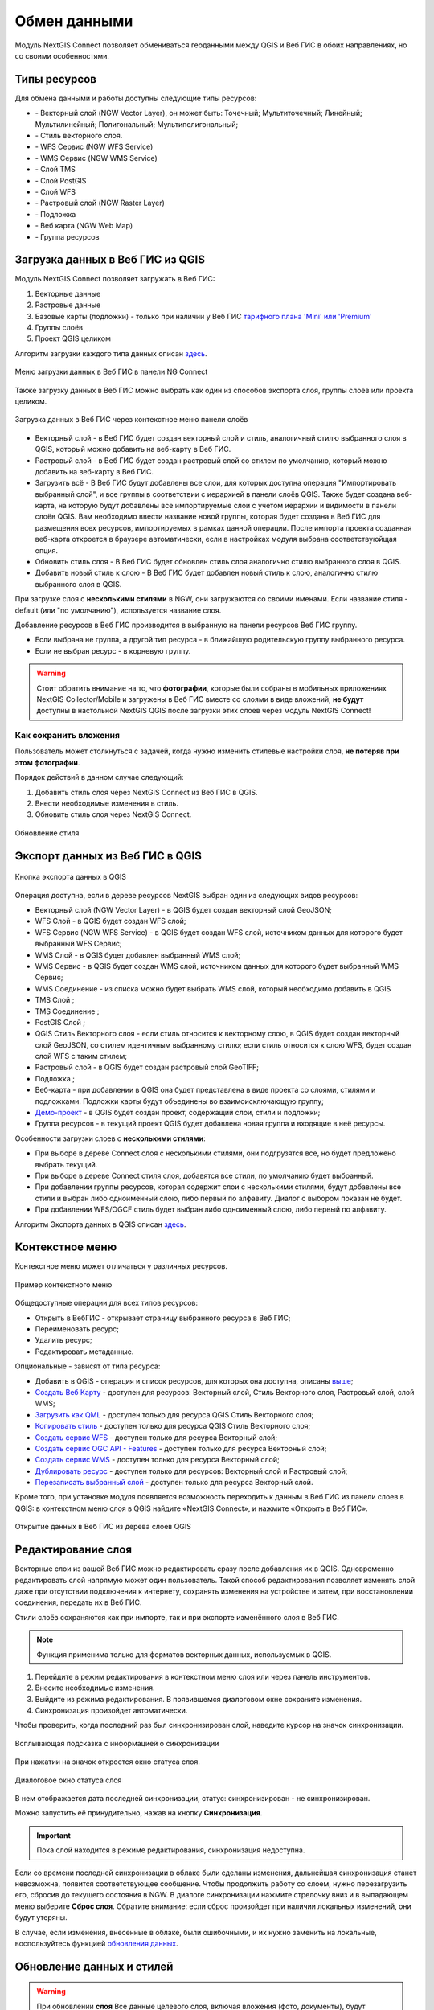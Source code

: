
.. _ng_connect_data_transfer:

Обмен данными
==============

Модуль NextGIS Connect позволяет обмениваться геоданными между QGIS и Веб ГИС в обоих направлениях, но со своими особенностями.

.. _ng_connect_types:

Типы ресурсов 
--------------

Для обмена данными и работы доступны следующие типы ресурсов:

.. |resource_vector_point| image:: _static/nextgis_connect/vector_layer_point.png
.. |resource_vector_mpoint| image:: _static/nextgis_connect/vector_layer_mpoint.png
.. |resource_vector_line| image:: _static/nextgis_connect/vector_layer_line.png
.. |resource_vector_mline| image:: _static/nextgis_connect/vector_layer_mline.png
.. |resource_vector_polygon| image:: _static/nextgis_connect/vector_layer_polygon.png
.. |resource_vector_mpolygon| image:: _static/nextgis_connect/vector_layer_mpolygon.png
.. |resource_wfs| image:: _static/nextgis_connect/resource_wfs_symbol.png
.. |resource_wms| image:: _static/nextgis_connect/resource_wms_symbol.png
.. |resource_style| image:: _static/nextgis_connect/resource_style_symbol.png
.. |resource_webmap| image:: _static/nextgis_connect/resource_webmap_symbol.png
.. |resource_group| image:: _static/nextgis_connect/resource_group.png
.. |raster_layer| image:: _static/nextgis_connect/raster_layer.png
.. |vector_layer| image:: _static/nextgis_connect/vector_layer_symbol.png
.. |basemap_symbol| image:: _static/nextgis_connect/basemap_symbol.png
.. |tms_service_symbol| image:: _static/nextgis_connect/tms_service_symbol.png
.. |tms_connection_symbol| image:: _static/nextgis_connect/tms_connection_symbol.png
.. |postgis_layer_symbol| image:: _static/nextgis_connect/postgis_layer_symbol.png
.. |demo_project_symbol| image:: _static/nextgis_connect/demo_project_symbol.png
.. |wms_layer_symbol| image:: _static/nextgis_connect/wms_layer_symbol.png
.. |wms_connection_symbol| image:: _static/nextgis_connect/wms_connection_symbol.png
.. |wfs_layer_symbol| image:: _static/nextgis_connect/wfs_layer_symbol.png

- |vector_layer| - Векторный слой (NGW Vector Layer), он может быть: 
  |resource_vector_point| Точечный; 
  |resource_vector_mpoint| Мультиточечный; 
  |resource_vector_line| Линейный; 
  |resource_vector_line| Мультилинейный; 
  |resource_vector_polygon| Полигональный; 
  |resource_vector_mpolygon| Мультиполигональный; 

- |resource_style| - Стиль векторного слоя.
- |resource_wfs| - WFS Сервис (NGW WFS Service)
- |resource_wms| - WMS Сервис (NGW WMS Service)
- |tms_service_symbol| - Слой TMS
- |postgis_layer_symbol| - Слой PostGIS
- |wfs_layer_symbol| - Слой WFS
- |raster_layer| - Растровый слой (NGW Raster Layer)
- |basemap_symbol| - Подложка
- |resource_webmap| - Веб карта (NGW Web Map)
- |resource_group| - Группа ресурсов




.. _ng_connect_import:

Загрузка данных в Веб ГИС из QGIS 
----------------------------------

Модуль NextGIS Connect позволяет загружать в Веб ГИС:

1. Векторные данные
2. Растровые данные
3. Базовые карты (подложки) - только при наличии у Веб ГИС `тарифного плана 'Mini' или 'Premium' <https://nextgis.ru/pricing-base/>`_
4. Группы слоёв
5. Проект QGIS целиком


Алгоритм загрузки каждого типа данных описан `здесь <https://docs.nextgis.ru/docs_ngcom/source/ngqgis_connect.html#ngcom-ngqgis-connect-data-upload>`_.

.. figure:: _static/nextgis_connect/add_to_ngw_ru.png
   :align: center
   :width: 10cm
   
   Меню загрузки данных в Веб ГИС в панели NG Connect

Также загрузку данных в Веб ГИС можно выбрать как один из способов экспорта слоя, группы слоёв или проекта целиком.

.. figure:: _static/nextgis_connect/context_export_to_ngw_ru.png
   :align: center
   :width: 20cm

   Загрузка данных в Веб ГИС через контекстное меню панели слоёв

- Векторный слой - в Веб ГИС будет создан векторный слой и стиль, аналогичный стилю 
  выбранного слоя в QGIS, который можно добавить на веб-карту в Веб ГИС.
- Растровый слой - в Веб ГИС будет создан растровый слой со стилем по умолчанию, 
  который можно добавить на веб-карту в Веб ГИС.
- Загрузить всё - В Веб ГИС будут добавлены все слои, для которых доступна операция "Импортировать выбранный слой", и все группы в соответствии с иерархией в панели слоёв QGIS. Также будет создана веб-карта, на которую будут добавлены все импортируемые слои с учетом иерархии и видимости в панели слоёв QGIS. Вам необходимо ввести название новой группы, которая будет создана в Веб ГИС для размещения всех ресурсов, импортируемых в рамках данной операции. После импорта проекта созданная веб-карта откроется в браузере автоматически, если в настройках модуля выбрана соответствуюйщая опция.
- Обновить стиль слоя - В Веб ГИС будет обновлен стиль слоя аналогично стилю выбранного слоя в QGIS.
- Добавить новый стиль к слою - В Веб ГИС будет добавлен новый стиль к слою, аналогично стилю выбранного слоя в QGIS.

При загрузке слоя с **несколькими стилями** в NGW, они загружаются со своими именами. Если название стиля - default (или "по умолчанию"), используется название слоя. 


Добавление ресурсов в Веб ГИС производится в выбранную на панели ресурсов Веб ГИС группу.

- Если выбрана не группа, а другой тип ресурса - в ближайшую родительскую группу выбранного ресурса.
- Если не выбран ресурс - в корневую группу.

.. warning::

   Стоит обратить внимание на то, что **фотографии**, которые были собраны в мобильных приложениях NextGIS Collector/Mobile и загружены в Веб ГИС вместе со слоями в виде вложений, **не будут** доступны в настольной NextGIS QGIS после загрузки этих слоев через модуль NextGIS Connect!



.. ng_connect_keep_photo:

Как сохранить вложения
~~~~~~~~~~~~~~~~~~~~~~~

Пользователь может столкнуться с задачей, когда нужно изменить стилевые настройки слоя, **не потеряв при этом фотографии**. 

Порядок действий в данном случае следующий:

1. Добавить стиль слоя через NextGIS Connect из Веб ГИС в QGIS.
2. Внести необходимые изменения в стиль.
3. Обновить стиль слоя через NextGIS Connect.

.. figure:: _static/nextgis_connect/ngconnect_modify_keep_photo_ru.png
   :align: center
   :width: 20cm   
   
   Обновление стиля

.. _ng_connect_export:

Экспорт данных из Веб ГИС в QGIS
---------------------------------

.. figure:: _static/nextgis_connect/add_to_qgis_ru.png
   :align: center
   :alt: Добавить в QGIS
   :width: 10cm
   
   Кнопка экспорта данных в QGIS

Операция доступна, если в дереве ресурсов NextGIS выбран один из следующих видов ресурсов:

- Векторный слой (NGW Vector Layer) |vector_layer| - в QGIS будет создан векторный 
  слой GeoJSON;
- WFS Слой |wfs_layer_symbol| - в QGIS будет создан WFS слой;
- WFS Сервис (NGW WFS Service) |resource_wfs| - в QGIS будет создан WFS слой, источником 
  данных для которого будет выбранный WFS Сервис;
- WMS Слой |wms_layer_symbol| - в QGIS будет добавлен выбранный WMS слой;
- WMS Сервис |resource_wms| - в QGIS будет создан WMS слой, источником данных для которого будет выбранный WMS Сервис;
- WMS Соединение |wms_connection_symbol| - из списка можно будет выбрать WMS слой, который необходимо добавить в QGIS
- TMS Слой |tms_service_symbol|;
- TMS Соединение |tms_connection_symbol|;
- PostGIS Слой |postgis_layer_symbol|;
- QGIS Стиль Векторного слоя |resource_style| - если стиль относится к векторному слою, в QGIS будет создан векторный слой GeoJSON, со стилем идентичным выбранному стилю; если стиль относится к слою WFS, будет создан слой WFS с таким стилем;
- Растровый слой |raster_layer| - в QGIS будет создан растровый слой GeoTIFF;
- Подложка |basemap_symbol|;
- Веб-карта |resource_webmap| - при добавлении в QGIS она будет представлена в виде проекта со слоями, стилями и подложками. Подложки карты будут объединены во взаимоисключающую группу;
- `Демо-проект <https://docs.nextgis.ru/docs_ngcom/source/demoprojects.html>`_ |demo_project_symbol| - в QGIS будет создан проект, содержащий слои, стили и подложки;
- Группа ресурсов |resource_group| - в текущий проект QGIS будет добавлена новая группа и входящие в неё ресурсы.


Особенности загрузки слоев с **несколькими стилями**:

* При выборе в дереве Connect слоя с несколькими стилями, они подгрузятся все, но будет предложено выбрать текущий.
* При выборе в дереве Connect стиля слоя, добавятся все стили, по умолчанию будет выбранный.
* При добавлении группы ресурсов, которая содержит слои с несколькими стилями, будут добавлены все стили и выбран либо одноименный слою, либо первый по алфавиту. Диалог с выбором показан не будет.
* При добавлении WFS/OGCF стиль будет выбран либо одноименный слою, либо первый по алфавиту.

Алгоритм Экспорта данных в QGIS описан `здесь <https://docs.nextgis.ru/docs_ngcom/source/ngqgis_connect.html#ngcom-ngqgis-connect-data-export>`_.

.. _ng_connect_cont_menu:

Контекстное меню
----------------
Контекстное меню может отличаться у различных ресурсов. 

.. figure:: _static/nextgis_connect/context_menu_ru.png
   :align: center
   :alt: Контекстное меню qgis стиля векторного слоя
   :width: 10cm
   
   Пример контекстного меню

Общедоступные операции для всех типов ресурсов:

- Открыть в ВебГИС - открывает страницу выбранного ресурса в Веб ГИС;

- Переименовать ресурс;

- Удалить ресурс;

- Редактировать метаданные.


Опциональные - зависят от типа ресурса:

- Добавить в QGIS - операция и список ресурсов, для которых она доступна, описаны `выше <https://docs.nextgis.ru/docs_ngconnect/source/ngc_data_transfer.html#ng-connect-export>`_;

- `Создать Веб Карту <https://docs.nextgis.ru/docs_ngcom/source/ngqgis_connect.html#web-map>`_ - доступен для ресурсов: Векторный слой, Стиль Векторного слоя, Растровый слой, слой WMS;

- `Загрузить как QML <https://docs.nextgis.ru/docs_ngcom/source/ngqgis_connect.html#ngcom-connect-save-to-device>`_ - доступен только для ресурса QGIS Стиль Векторного слоя;

- `Копировать стиль <https://docs.nextgis.ru/docs_ngcom/source/ngqgis_connect.html#ngcom-ngqgis-connect-style-copy>`_  - доступен только для ресурса QGIS Стиль Векторного слоя;

- `Создать сервис WFS <https://docs.nextgis.ru/docs_ngcom/source/ngqgis_connect.html#wfs>`_ - доступен только для ресурса Векторный слой;

- `Создать сервис OGC API - Features <https://docs.nextgis.ru/docs_ngcom/source/ngqgis_connect.html#ogc-api-features>`_ - доступен только для ресурса Векторный слой;

- `Создать сервис WMS <https://docs.nextgis.ru/docs_ngcom/source/ngqgis_connect.html#wms>`_ - доступен только для ресурса Векторный слой;

- `Дублировать ресурс <https://docs.nextgis.ru/docs_ngcom/source/ngqgis_connect.html#ngcom-connect-resource-double>`_ - доступен только для ресурсов: Векторный слой и Растровый слой;

- `Перезаписать выбранный слой <https://docs.nextgis.ru/docs_ngcom/source/ngqgis_connect.html#ngcom-ngqgis-connect-data-overwrite>`_ - доступен только для ресурса Векторный слой.


Кроме того, при установке модуля появляется возможность переходить к данным в Веб ГИС из панели слоев в QGIS: в контекстном меню слоя в QGIS найдите «NextGIS Connect», и нажмите «Открыть в Веб ГИС».


.. figure:: _static/nextgis_connect/ngc_open_from_layertree_ru.png
   :align: center
   :alt: Контекстное меню в дереве слоев
   :width: 22cm

   Открытие данных в Веб ГИС из дерева слоев QGIS


.. _ng_connect_edit_layer:

Редактирование слоя
---------------------

Векторные слои из вашей Веб ГИС можно редактировать сразу после добавления их в QGIS. Одновременно редактировать слой напрямую может один пользователь. Такой способ редактирования позволяет изменять слой даже при отсутствии подключения к интернету, сохранять изменения на устройстве и затем, при восстановлении соединения, передать их в Веб ГИС.

Стили слоёв сохраняются как при импорте, так и при экспорте изменённого слоя в Веб ГИС.

.. note::
    Функция применима только для форматов векторных данных, используемых в QGIS.

1. Перейдите в режим редактирования в контекстном меню слоя или через панель инструментов.
2. Внесите необходимые изменения.
3. Выйдите из режима редактирования. В появившемся диалоговом окне сохраните изменения.
4. Синхронизация произойдет автоматически.

Чтобы проверить, когда последний раз был синхронизирован слой, наведите курсор на значок синхронизации.

.. figure:: _static/nextgis_connect/ngc_check_sync_ru.png
   :align: center
   :alt: Всплывающая подсказка с информацией о синхронизации
   :width: 16cm

   Всплывающая подсказка с информацией о синхронизации

При нажатии на значок откроется окно статуса слоя.

.. figure:: _static/nextgis_connect/ngc_layer_status_ru.png
   :align: center
   :width: 14cm

   Диалоговое окно статуса слоя

В нем отображается дата последней синхронизации, статус: синхронизирован - не синхронизирован.

Можно запустить её принудительно, нажав на кнопку **Синхронизация**.

.. important::
    Пока слой находится в режиме редактирования, синхронизация недоступна.

Если со времени последней синхронизации в облаке были сделаны изменения, дальнейшая синхронизация станет невозможна, появится соответствующее сообщение. Чтобы продолжить работу со слоем, нужно перезагрузить его, сбросив до текущего состояния в NGW. В диалоге синхронизации нажмите стрелочку вниз и в выпадающем меню выберите **Сброс слоя**. Обратите внимание: если  сброс произойдет при наличии локальных изменений, они будут утеряны. 

В случае, если изменения, внесенные в облаке, были ошибочными, и их нужно заменить на локальные, воспользуйтесь функцией `обновления данных <https://docs.nextgis.ru/docs_ngcom/source/ngqgis_connect.html#ngcom-ngqgis-connect-data-overwrite>`_.



.. _ng_connect_update_data:

Обновление данных и стилей
--------------------------

.. warning:: 
   При обновлении **слоя** Все данные целевого слоя, включая вложения (фото, документы), будут очищены. Если вам нужно их сохранить - используйте WFS. Если обновляется стиль, то вложения затронуты не будут.

Модуль NextGIS Connect позволяет редактировать данные в QGIS и после этого возвращать их Веб.
Таким образом происходит обновление данных в Веб ГИС.
Операция доступна, если в дереве ресурсов выбран векторный слой. 

Выберите векторный слой в дереве ресурсов и векторный слой в списке слоёв QGIS. Эта операция удалит все объекты из слоя в Веб ГИС и загрузит в тот слой все объекты из локального слоя. Похожий алгоритм работает и для стилей.

Подробно про обновление `данных <https://docs.nextgis.ru/docs_ngcom/source/ngqgis_connect.html#ngcom-ngqgis-connect-data-overwrite>`_ и `стилей <https://docs.nextgis.ru/docs_ngcom/source/ngqgis_connect.html#ngcom-ngqgis-connect-style-overwrite>`_.




.. _ng_connect_wfs_wms:

Публикация данных по протоколам WMS/WFS и OGC
----------------------------------------------

Модуль NextGIS Connect позволяет опубликовать векторные данные по стандартным протоколам :term:`WFS`, :term:`WMS` и OGC API - Features.
Для этого в модуле в контекстном меню необходимого слоя нужно выбрать соответствующую операцию.
Подробнее об этом `здесь <https://docs.nextgis.ru/docs_ngcom/source/ngqgis_connect.html#wfs-wms>`_.

.. _ng_connect_lookup:

Загрузка справочников
------------------------------------------------

В Веб ГИС можно создавать `справочники <https://docs.nextgis.ru/docs_ngcom/source/lookup.html#ngcom-lookup-table-for-layer>`_ и подключать их к векторным слоям.

При экспорте слоя из Веб ГИС в QGIS значения справочника будут добавлены в слой как Карта значений (виджет value map). После этого в настольном приложении в режиме редактирования они будут доступны для выбора в соответствующем поле таблицы.

.. figure:: _static/nextgis_connect/ngc_lookup_ru.png
   :align: center
   :width: 20cm

   Значения из справочника доступны при редактировании слоя в QGIS

В QGIS, в свою очередь, вы можете при помощи виджета Связанное значение (value relation) использовать в качестве справочника векторный слой или загрузить CSV-файл. При отправке слоя с геометриями в облако в Веб ГИС будет создан ресурс справочника.

.. _ng_connect_res_group:

Другие операции
----------------

Этот блок операций расположен в верхнем меню модуля NextGIS Connect.

Создать группу ресурсов
~~~~~~~~~~~~~~~~~~~~~~~~

Новая группа будет создана в группе ресурсов:

- которая выбрана в дереве ресурсов Веб ГИС;
- которая является ближайшей родительской группой для выбранного ресурса, если он 
  не является группой ресурсов;
- в основной группе ресурсов, если не выбран ни один ресурс в дереве ресурсов Веб ГИС.

.. figure:: _static/nextgis_connect/create_group_ru.png
   :align: center
   :alt: Создать новую группу ресурсов
   :width: 10cm

   Создание группы ресурсов

Обновить
~~~~~~~~~~~~~~~~~~

Операция обновит все дерево ресурсов Веб ГИС до актуального на текущий момент состояния.

.. figure:: _static/nextgis_connect/reload_ru.png
   :align: center
   :alt: Обновить дерево ресурсов
   :width: 10cm

   Актуализация данных Веб ГИС

Открыть веб-карту в браузере
~~~~~~~~~~~~~~~~~~~~~~~~~~~~~

Если в дереве ресурсов выбран ресурс веб-карта (NGW Web Map) |resource_webmap|, 
то она откроется в новой вкладке браузера.

.. figure:: _static/nextgis_connect/open_webmap_ru.png
   :align: center
   :alt: Открыть веб-карту в браузере
   :width: 10cm

   Открытие веб-карты

